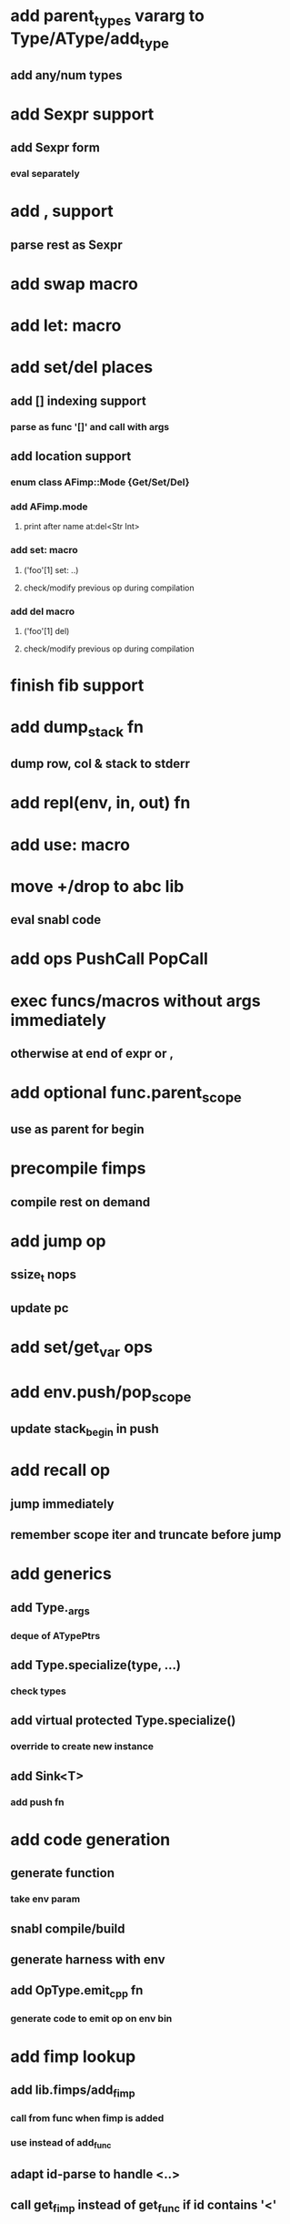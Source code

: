 * add parent_types vararg to Type/AType/add_type
** add any/num types
* add Sexpr support
** add Sexpr form
*** eval separately
* add , support
** parse rest as Sexpr
* add swap macro
* add let: macro
* add set/del places
** add [] indexing support
*** parse as func '[]' and call with args
** add location support
*** enum class AFimp::Mode {Get/Set/Del}
*** add AFimp.mode
**** print after name at:del<Str Int>
*** add set: macro
**** ('foo'[1] set: ..)
**** check/modify previous op during compilation
*** add del macro
**** ('foo'[1] del)
**** check/modify previous op during compilation
* finish fib support
* add  dump_stack fn
** dump row, col & stack to stderr
* add repl(env, in, out) fn
* add use: macro
* move +/drop to abc lib
** eval snabl code
* add ops PushCall PopCall
* exec funcs/macros without args immediately
** otherwise at end of expr or ,
* add optional func.parent_scope
** use as parent for begin
* precompile fimps
** compile rest on demand
* add jump op
** ssize_t nops
** update pc
* add set/get_var ops
* add env.push/pop_scope
** update stack_begin in push
* add recall op
** jump immediately
** remember scope iter and truncate before jump
* add generics
** add Type._args
*** deque of ATypePtrs
** add Type.specialize(type, ...)
*** check types
** add virtual protected Type.specialize()
*** override to create new instance
** add Sink<T>
*** add push fn
* add code generation
** generate function
*** take env param
** snabl compile/build
** generate harness with env
** add OpType.emit_cpp fn
*** generate code to emit op on env bin
* add fimp lookup
** add lib.fimps/add_fimp
*** call from func when fimp is added
*** use instead of add_func
** adapt id-parse to handle <..>
** call get_fimp instead of get_func if id contains '<'
* add sqlite plugin
* add wxwidgets plugin
* add proxygen plugin
